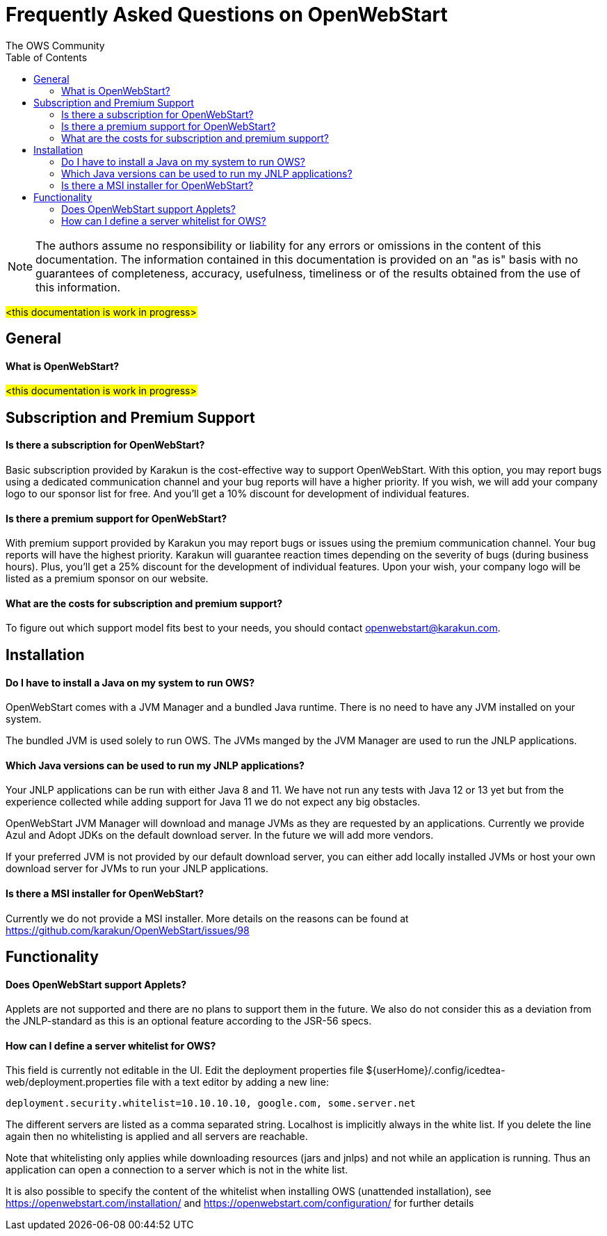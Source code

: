 = Frequently Asked Questions on OpenWebStart
:imagesdir: ./images
:Author:    The OWS Community
:Date:      4/2020
:Revision:  1.1.7
:toc:
:toclevels: 3

NOTE: The authors assume no responsibility or liability for any errors or omissions in the content of this documentation. The information contained in this documentation is provided on an "as is" basis with no guarantees of completeness, accuracy, usefulness, timeliness or of the results obtained from the use of this information.


#<this documentation is work in progress>#

== General

==== What is OpenWebStart?

#<this documentation is work in progress>#

== Subscription and Premium Support

==== Is there a subscription for OpenWebStart?
Basic subscription provided by Karakun is the cost-effective way to support OpenWebStart.
With this option, you may report bugs using a dedicated communication channel and your bug reports will have a higher priority.
If you wish, we will add your company logo to our sponsor list for free.
And you'll get a 10% discount for development of individual features.

==== Is there a premium support for OpenWebStart?
With premium support provided by Karakun you may report bugs or issues using the premium communication channel.
Your bug reports will have the highest priority.
Karakun will guarantee reaction times depending on the severity of bugs (during business hours).
Plus, you'll get a 25% discount for the development of individual features.
Upon your wish, your company logo will be listed as a premium sponsor on our website.

==== What are the costs for subscription and premium support?

To figure out which support model fits best to your needs, you should contact openwebstart@karakun.com.

== Installation

==== Do I have to install a Java on my system to run OWS?
OpenWebStart comes with a JVM Manager and a bundled Java runtime. There is no need to have any JVM installed on your system.

The bundled JVM is used solely to run OWS. The JVMs manged by the JVM Manager are used to run the JNLP applications.

==== Which Java versions can be used to run my JNLP applications?

Your JNLP applications can be run with either Java 8 and 11. We have not run any tests with Java 12 or 13 yet but from the experience collected while adding support for Java 11 we do not expect any big obstacles.

OpenWebStart JVM Manager will download and manage JVMs as they are requested by an applications.
Currently we provide Azul and Adopt JDKs on the default download server. In the future we will add more vendors.

If your preferred JVM is not provided by our default download server, you can either add locally installed JVMs or host your own download server for JVMs to run your JNLP applications.

==== Is there a MSI installer for OpenWebStart?
Currently we do not provide a MSI installer. More details on the reasons can be found at https://github.com/karakun/OpenWebStart/issues/98

== Functionality

==== Does OpenWebStart support Applets?
Applets are not supported and there are no plans to support them in the future. We also do not consider this as a deviation from the JNLP-standard as this is an optional feature according to the JSR-56 specs.

==== How can I define a server whitelist for OWS?

This field is currently not editable in the UI. Edit the deployment properties file ${userHome}/.config/icedtea-web/deployment.properties file with a text editor by adding a new line:

```
deployment.security.whitelist=10.10.10.10, google.com, some.server.net
```

The different servers are listed as a comma separated string. Localhost is implicitly always in the white list. If you delete the line again then no whitelisting is applied and all servers are reachable.

Note that whitelisting only applies while downloading resources (jars and jnlps) and not while an application is running. Thus an application can open a connection to a server which is not in the white list.

It is also possible to specify the content of the whitelist when installing OWS (unattended installation), see https://openwebstart.com/installation/ and https://openwebstart.com/configuration/ for further details